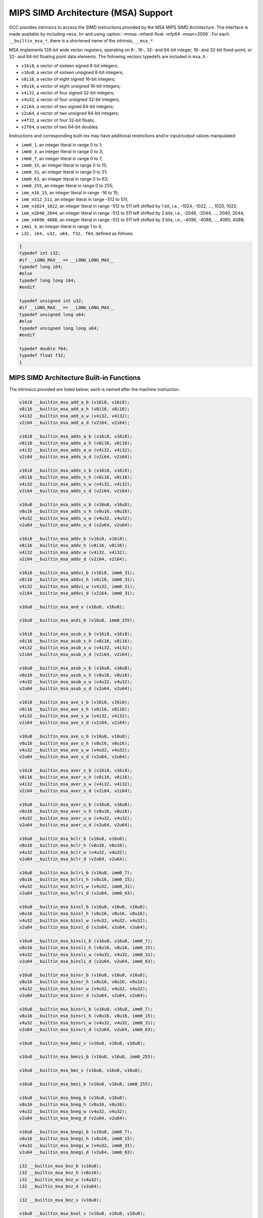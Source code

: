 ..
  Copyright 1988-2022 Free Software Foundation, Inc.
  This is part of the GCC manual.
  For copying conditions, see the copyright.rst file.

.. _mips-simd-architecture-(msa)-support:

MIPS SIMD Architecture (MSA) Support
^^^^^^^^^^^^^^^^^^^^^^^^^^^^^^^^^^^^

GCC provides intrinsics to access the SIMD instructions provided by the
MSA MIPS SIMD Architecture.  The interface is made available by including
``<msa.h>`` and using :option:`-mmsa -mhard-float -mfp64 -mnan=2008`.
For each ``__builtin_msa_*``, there is a shortened name of the intrinsic,
``__msa_*``.

MSA implements 128-bit wide vector registers, operating on 8-, 16-, 32- and
64-bit integer, 16- and 32-bit fixed-point, or 32- and 64-bit floating point
data elements.  The following vectors typedefs are included in ``msa.h`` :

* ``v16i8``, a vector of sixteen signed 8-bit integers;

* ``v16u8``, a vector of sixteen unsigned 8-bit integers;

* ``v8i16``, a vector of eight signed 16-bit integers;

* ``v8u16``, a vector of eight unsigned 16-bit integers;

* ``v4i32``, a vector of four signed 32-bit integers;

* ``v4u32``, a vector of four unsigned 32-bit integers;

* ``v2i64``, a vector of two signed 64-bit integers;

* ``v2u64``, a vector of two unsigned 64-bit integers;

* ``v4f32``, a vector of four 32-bit floats;

* ``v2f64``, a vector of two 64-bit doubles.

Instructions and corresponding built-ins may have additional restrictions and/or
input/output values manipulated:

* ``imm0_1``, an integer literal in range 0 to 1;

* ``imm0_3``, an integer literal in range 0 to 3;

* ``imm0_7``, an integer literal in range 0 to 7;

* ``imm0_15``, an integer literal in range 0 to 15;

* ``imm0_31``, an integer literal in range 0 to 31;

* ``imm0_63``, an integer literal in range 0 to 63;

* ``imm0_255``, an integer literal in range 0 to 255;

* ``imm_n16_15``, an integer literal in range -16 to 15;

* ``imm_n512_511``, an integer literal in range -512 to 511;

* ``imm_n1024_1022``, an integer literal in range -512 to 511 left
  shifted by 1 bit, i.e., -1024, -1022, ..., 1020, 1022;

* ``imm_n2048_2044``, an integer literal in range -512 to 511 left
  shifted by 2 bits, i.e., -2048, -2044, ..., 2040, 2044;

* ``imm_n4096_4088``, an integer literal in range -512 to 511 left
  shifted by 3 bits, i.e., -4096, -4088, ..., 4080, 4088;

* ``imm1_4``, an integer literal in range 1 to 4;

* ``i32, i64, u32, u64, f32, f64``, defined as follows:

.. code-block:: c++

  {
  typedef int i32;
  #if __LONG_MAX__ == __LONG_LONG_MAX__
  typedef long i64;
  #else
  typedef long long i64;
  #endif

  typedef unsigned int u32;
  #if __LONG_MAX__ == __LONG_LONG_MAX__
  typedef unsigned long u64;
  #else
  typedef unsigned long long u64;
  #endif

  typedef double f64;
  typedef float f32;
  }

.. _mips-simd-architecture-built-in-functions:

MIPS SIMD Architecture Built-in Functions
~~~~~~~~~~~~~~~~~~~~~~~~~~~~~~~~~~~~~~~~~

The intrinsics provided are listed below; each is named after the
machine instruction.

.. code-block:: c++

  v16i8 __builtin_msa_add_a_b (v16i8, v16i8);
  v8i16 __builtin_msa_add_a_h (v8i16, v8i16);
  v4i32 __builtin_msa_add_a_w (v4i32, v4i32);
  v2i64 __builtin_msa_add_a_d (v2i64, v2i64);

  v16i8 __builtin_msa_adds_a_b (v16i8, v16i8);
  v8i16 __builtin_msa_adds_a_h (v8i16, v8i16);
  v4i32 __builtin_msa_adds_a_w (v4i32, v4i32);
  v2i64 __builtin_msa_adds_a_d (v2i64, v2i64);

  v16i8 __builtin_msa_adds_s_b (v16i8, v16i8);
  v8i16 __builtin_msa_adds_s_h (v8i16, v8i16);
  v4i32 __builtin_msa_adds_s_w (v4i32, v4i32);
  v2i64 __builtin_msa_adds_s_d (v2i64, v2i64);

  v16u8 __builtin_msa_adds_u_b (v16u8, v16u8);
  v8u16 __builtin_msa_adds_u_h (v8u16, v8u16);
  v4u32 __builtin_msa_adds_u_w (v4u32, v4u32);
  v2u64 __builtin_msa_adds_u_d (v2u64, v2u64);

  v16i8 __builtin_msa_addv_b (v16i8, v16i8);
  v8i16 __builtin_msa_addv_h (v8i16, v8i16);
  v4i32 __builtin_msa_addv_w (v4i32, v4i32);
  v2i64 __builtin_msa_addv_d (v2i64, v2i64);

  v16i8 __builtin_msa_addvi_b (v16i8, imm0_31);
  v8i16 __builtin_msa_addvi_h (v8i16, imm0_31);
  v4i32 __builtin_msa_addvi_w (v4i32, imm0_31);
  v2i64 __builtin_msa_addvi_d (v2i64, imm0_31);

  v16u8 __builtin_msa_and_v (v16u8, v16u8);

  v16u8 __builtin_msa_andi_b (v16u8, imm0_255);

  v16i8 __builtin_msa_asub_s_b (v16i8, v16i8);
  v8i16 __builtin_msa_asub_s_h (v8i16, v8i16);
  v4i32 __builtin_msa_asub_s_w (v4i32, v4i32);
  v2i64 __builtin_msa_asub_s_d (v2i64, v2i64);

  v16u8 __builtin_msa_asub_u_b (v16u8, v16u8);
  v8u16 __builtin_msa_asub_u_h (v8u16, v8u16);
  v4u32 __builtin_msa_asub_u_w (v4u32, v4u32);
  v2u64 __builtin_msa_asub_u_d (v2u64, v2u64);

  v16i8 __builtin_msa_ave_s_b (v16i8, v16i8);
  v8i16 __builtin_msa_ave_s_h (v8i16, v8i16);
  v4i32 __builtin_msa_ave_s_w (v4i32, v4i32);
  v2i64 __builtin_msa_ave_s_d (v2i64, v2i64);

  v16u8 __builtin_msa_ave_u_b (v16u8, v16u8);
  v8u16 __builtin_msa_ave_u_h (v8u16, v8u16);
  v4u32 __builtin_msa_ave_u_w (v4u32, v4u32);
  v2u64 __builtin_msa_ave_u_d (v2u64, v2u64);

  v16i8 __builtin_msa_aver_s_b (v16i8, v16i8);
  v8i16 __builtin_msa_aver_s_h (v8i16, v8i16);
  v4i32 __builtin_msa_aver_s_w (v4i32, v4i32);
  v2i64 __builtin_msa_aver_s_d (v2i64, v2i64);

  v16u8 __builtin_msa_aver_u_b (v16u8, v16u8);
  v8u16 __builtin_msa_aver_u_h (v8u16, v8u16);
  v4u32 __builtin_msa_aver_u_w (v4u32, v4u32);
  v2u64 __builtin_msa_aver_u_d (v2u64, v2u64);

  v16u8 __builtin_msa_bclr_b (v16u8, v16u8);
  v8u16 __builtin_msa_bclr_h (v8u16, v8u16);
  v4u32 __builtin_msa_bclr_w (v4u32, v4u32);
  v2u64 __builtin_msa_bclr_d (v2u64, v2u64);

  v16u8 __builtin_msa_bclri_b (v16u8, imm0_7);
  v8u16 __builtin_msa_bclri_h (v8u16, imm0_15);
  v4u32 __builtin_msa_bclri_w (v4u32, imm0_31);
  v2u64 __builtin_msa_bclri_d (v2u64, imm0_63);

  v16u8 __builtin_msa_binsl_b (v16u8, v16u8, v16u8);
  v8u16 __builtin_msa_binsl_h (v8u16, v8u16, v8u16);
  v4u32 __builtin_msa_binsl_w (v4u32, v4u32, v4u32);
  v2u64 __builtin_msa_binsl_d (v2u64, v2u64, v2u64);

  v16u8 __builtin_msa_binsli_b (v16u8, v16u8, imm0_7);
  v8u16 __builtin_msa_binsli_h (v8u16, v8u16, imm0_15);
  v4u32 __builtin_msa_binsli_w (v4u32, v4u32, imm0_31);
  v2u64 __builtin_msa_binsli_d (v2u64, v2u64, imm0_63);

  v16u8 __builtin_msa_binsr_b (v16u8, v16u8, v16u8);
  v8u16 __builtin_msa_binsr_h (v8u16, v8u16, v8u16);
  v4u32 __builtin_msa_binsr_w (v4u32, v4u32, v4u32);
  v2u64 __builtin_msa_binsr_d (v2u64, v2u64, v2u64);

  v16u8 __builtin_msa_binsri_b (v16u8, v16u8, imm0_7);
  v8u16 __builtin_msa_binsri_h (v8u16, v8u16, imm0_15);
  v4u32 __builtin_msa_binsri_w (v4u32, v4u32, imm0_31);
  v2u64 __builtin_msa_binsri_d (v2u64, v2u64, imm0_63);

  v16u8 __builtin_msa_bmnz_v (v16u8, v16u8, v16u8);

  v16u8 __builtin_msa_bmnzi_b (v16u8, v16u8, imm0_255);

  v16u8 __builtin_msa_bmz_v (v16u8, v16u8, v16u8);

  v16u8 __builtin_msa_bmzi_b (v16u8, v16u8, imm0_255);

  v16u8 __builtin_msa_bneg_b (v16u8, v16u8);
  v8u16 __builtin_msa_bneg_h (v8u16, v8u16);
  v4u32 __builtin_msa_bneg_w (v4u32, v4u32);
  v2u64 __builtin_msa_bneg_d (v2u64, v2u64);

  v16u8 __builtin_msa_bnegi_b (v16u8, imm0_7);
  v8u16 __builtin_msa_bnegi_h (v8u16, imm0_15);
  v4u32 __builtin_msa_bnegi_w (v4u32, imm0_31);
  v2u64 __builtin_msa_bnegi_d (v2u64, imm0_63);

  i32 __builtin_msa_bnz_b (v16u8);
  i32 __builtin_msa_bnz_h (v8u16);
  i32 __builtin_msa_bnz_w (v4u32);
  i32 __builtin_msa_bnz_d (v2u64);

  i32 __builtin_msa_bnz_v (v16u8);

  v16u8 __builtin_msa_bsel_v (v16u8, v16u8, v16u8);

  v16u8 __builtin_msa_bseli_b (v16u8, v16u8, imm0_255);

  v16u8 __builtin_msa_bset_b (v16u8, v16u8);
  v8u16 __builtin_msa_bset_h (v8u16, v8u16);
  v4u32 __builtin_msa_bset_w (v4u32, v4u32);
  v2u64 __builtin_msa_bset_d (v2u64, v2u64);

  v16u8 __builtin_msa_bseti_b (v16u8, imm0_7);
  v8u16 __builtin_msa_bseti_h (v8u16, imm0_15);
  v4u32 __builtin_msa_bseti_w (v4u32, imm0_31);
  v2u64 __builtin_msa_bseti_d (v2u64, imm0_63);

  i32 __builtin_msa_bz_b (v16u8);
  i32 __builtin_msa_bz_h (v8u16);
  i32 __builtin_msa_bz_w (v4u32);
  i32 __builtin_msa_bz_d (v2u64);

  i32 __builtin_msa_bz_v (v16u8);

  v16i8 __builtin_msa_ceq_b (v16i8, v16i8);
  v8i16 __builtin_msa_ceq_h (v8i16, v8i16);
  v4i32 __builtin_msa_ceq_w (v4i32, v4i32);
  v2i64 __builtin_msa_ceq_d (v2i64, v2i64);

  v16i8 __builtin_msa_ceqi_b (v16i8, imm_n16_15);
  v8i16 __builtin_msa_ceqi_h (v8i16, imm_n16_15);
  v4i32 __builtin_msa_ceqi_w (v4i32, imm_n16_15);
  v2i64 __builtin_msa_ceqi_d (v2i64, imm_n16_15);

  i32 __builtin_msa_cfcmsa (imm0_31);

  v16i8 __builtin_msa_cle_s_b (v16i8, v16i8);
  v8i16 __builtin_msa_cle_s_h (v8i16, v8i16);
  v4i32 __builtin_msa_cle_s_w (v4i32, v4i32);
  v2i64 __builtin_msa_cle_s_d (v2i64, v2i64);

  v16i8 __builtin_msa_cle_u_b (v16u8, v16u8);
  v8i16 __builtin_msa_cle_u_h (v8u16, v8u16);
  v4i32 __builtin_msa_cle_u_w (v4u32, v4u32);
  v2i64 __builtin_msa_cle_u_d (v2u64, v2u64);

  v16i8 __builtin_msa_clei_s_b (v16i8, imm_n16_15);
  v8i16 __builtin_msa_clei_s_h (v8i16, imm_n16_15);
  v4i32 __builtin_msa_clei_s_w (v4i32, imm_n16_15);
  v2i64 __builtin_msa_clei_s_d (v2i64, imm_n16_15);

  v16i8 __builtin_msa_clei_u_b (v16u8, imm0_31);
  v8i16 __builtin_msa_clei_u_h (v8u16, imm0_31);
  v4i32 __builtin_msa_clei_u_w (v4u32, imm0_31);
  v2i64 __builtin_msa_clei_u_d (v2u64, imm0_31);

  v16i8 __builtin_msa_clt_s_b (v16i8, v16i8);
  v8i16 __builtin_msa_clt_s_h (v8i16, v8i16);
  v4i32 __builtin_msa_clt_s_w (v4i32, v4i32);
  v2i64 __builtin_msa_clt_s_d (v2i64, v2i64);

  v16i8 __builtin_msa_clt_u_b (v16u8, v16u8);
  v8i16 __builtin_msa_clt_u_h (v8u16, v8u16);
  v4i32 __builtin_msa_clt_u_w (v4u32, v4u32);
  v2i64 __builtin_msa_clt_u_d (v2u64, v2u64);

  v16i8 __builtin_msa_clti_s_b (v16i8, imm_n16_15);
  v8i16 __builtin_msa_clti_s_h (v8i16, imm_n16_15);
  v4i32 __builtin_msa_clti_s_w (v4i32, imm_n16_15);
  v2i64 __builtin_msa_clti_s_d (v2i64, imm_n16_15);

  v16i8 __builtin_msa_clti_u_b (v16u8, imm0_31);
  v8i16 __builtin_msa_clti_u_h (v8u16, imm0_31);
  v4i32 __builtin_msa_clti_u_w (v4u32, imm0_31);
  v2i64 __builtin_msa_clti_u_d (v2u64, imm0_31);

  i32 __builtin_msa_copy_s_b (v16i8, imm0_15);
  i32 __builtin_msa_copy_s_h (v8i16, imm0_7);
  i32 __builtin_msa_copy_s_w (v4i32, imm0_3);
  i64 __builtin_msa_copy_s_d (v2i64, imm0_1);

  u32 __builtin_msa_copy_u_b (v16i8, imm0_15);
  u32 __builtin_msa_copy_u_h (v8i16, imm0_7);
  u32 __builtin_msa_copy_u_w (v4i32, imm0_3);
  u64 __builtin_msa_copy_u_d (v2i64, imm0_1);

  void __builtin_msa_ctcmsa (imm0_31, i32);

  v16i8 __builtin_msa_div_s_b (v16i8, v16i8);
  v8i16 __builtin_msa_div_s_h (v8i16, v8i16);
  v4i32 __builtin_msa_div_s_w (v4i32, v4i32);
  v2i64 __builtin_msa_div_s_d (v2i64, v2i64);

  v16u8 __builtin_msa_div_u_b (v16u8, v16u8);
  v8u16 __builtin_msa_div_u_h (v8u16, v8u16);
  v4u32 __builtin_msa_div_u_w (v4u32, v4u32);
  v2u64 __builtin_msa_div_u_d (v2u64, v2u64);

  v8i16 __builtin_msa_dotp_s_h (v16i8, v16i8);
  v4i32 __builtin_msa_dotp_s_w (v8i16, v8i16);
  v2i64 __builtin_msa_dotp_s_d (v4i32, v4i32);

  v8u16 __builtin_msa_dotp_u_h (v16u8, v16u8);
  v4u32 __builtin_msa_dotp_u_w (v8u16, v8u16);
  v2u64 __builtin_msa_dotp_u_d (v4u32, v4u32);

  v8i16 __builtin_msa_dpadd_s_h (v8i16, v16i8, v16i8);
  v4i32 __builtin_msa_dpadd_s_w (v4i32, v8i16, v8i16);
  v2i64 __builtin_msa_dpadd_s_d (v2i64, v4i32, v4i32);

  v8u16 __builtin_msa_dpadd_u_h (v8u16, v16u8, v16u8);
  v4u32 __builtin_msa_dpadd_u_w (v4u32, v8u16, v8u16);
  v2u64 __builtin_msa_dpadd_u_d (v2u64, v4u32, v4u32);

  v8i16 __builtin_msa_dpsub_s_h (v8i16, v16i8, v16i8);
  v4i32 __builtin_msa_dpsub_s_w (v4i32, v8i16, v8i16);
  v2i64 __builtin_msa_dpsub_s_d (v2i64, v4i32, v4i32);

  v8i16 __builtin_msa_dpsub_u_h (v8i16, v16u8, v16u8);
  v4i32 __builtin_msa_dpsub_u_w (v4i32, v8u16, v8u16);
  v2i64 __builtin_msa_dpsub_u_d (v2i64, v4u32, v4u32);

  v4f32 __builtin_msa_fadd_w (v4f32, v4f32);
  v2f64 __builtin_msa_fadd_d (v2f64, v2f64);

  v4i32 __builtin_msa_fcaf_w (v4f32, v4f32);
  v2i64 __builtin_msa_fcaf_d (v2f64, v2f64);

  v4i32 __builtin_msa_fceq_w (v4f32, v4f32);
  v2i64 __builtin_msa_fceq_d (v2f64, v2f64);

  v4i32 __builtin_msa_fclass_w (v4f32);
  v2i64 __builtin_msa_fclass_d (v2f64);

  v4i32 __builtin_msa_fcle_w (v4f32, v4f32);
  v2i64 __builtin_msa_fcle_d (v2f64, v2f64);

  v4i32 __builtin_msa_fclt_w (v4f32, v4f32);
  v2i64 __builtin_msa_fclt_d (v2f64, v2f64);

  v4i32 __builtin_msa_fcne_w (v4f32, v4f32);
  v2i64 __builtin_msa_fcne_d (v2f64, v2f64);

  v4i32 __builtin_msa_fcor_w (v4f32, v4f32);
  v2i64 __builtin_msa_fcor_d (v2f64, v2f64);

  v4i32 __builtin_msa_fcueq_w (v4f32, v4f32);
  v2i64 __builtin_msa_fcueq_d (v2f64, v2f64);

  v4i32 __builtin_msa_fcule_w (v4f32, v4f32);
  v2i64 __builtin_msa_fcule_d (v2f64, v2f64);

  v4i32 __builtin_msa_fcult_w (v4f32, v4f32);
  v2i64 __builtin_msa_fcult_d (v2f64, v2f64);

  v4i32 __builtin_msa_fcun_w (v4f32, v4f32);
  v2i64 __builtin_msa_fcun_d (v2f64, v2f64);

  v4i32 __builtin_msa_fcune_w (v4f32, v4f32);
  v2i64 __builtin_msa_fcune_d (v2f64, v2f64);

  v4f32 __builtin_msa_fdiv_w (v4f32, v4f32);
  v2f64 __builtin_msa_fdiv_d (v2f64, v2f64);

  v8i16 __builtin_msa_fexdo_h (v4f32, v4f32);
  v4f32 __builtin_msa_fexdo_w (v2f64, v2f64);

  v4f32 __builtin_msa_fexp2_w (v4f32, v4i32);
  v2f64 __builtin_msa_fexp2_d (v2f64, v2i64);

  v4f32 __builtin_msa_fexupl_w (v8i16);
  v2f64 __builtin_msa_fexupl_d (v4f32);

  v4f32 __builtin_msa_fexupr_w (v8i16);
  v2f64 __builtin_msa_fexupr_d (v4f32);

  v4f32 __builtin_msa_ffint_s_w (v4i32);
  v2f64 __builtin_msa_ffint_s_d (v2i64);

  v4f32 __builtin_msa_ffint_u_w (v4u32);
  v2f64 __builtin_msa_ffint_u_d (v2u64);

  v4f32 __builtin_msa_ffql_w (v8i16);
  v2f64 __builtin_msa_ffql_d (v4i32);

  v4f32 __builtin_msa_ffqr_w (v8i16);
  v2f64 __builtin_msa_ffqr_d (v4i32);

  v16i8 __builtin_msa_fill_b (i32);
  v8i16 __builtin_msa_fill_h (i32);
  v4i32 __builtin_msa_fill_w (i32);
  v2i64 __builtin_msa_fill_d (i64);

  v4f32 __builtin_msa_flog2_w (v4f32);
  v2f64 __builtin_msa_flog2_d (v2f64);

  v4f32 __builtin_msa_fmadd_w (v4f32, v4f32, v4f32);
  v2f64 __builtin_msa_fmadd_d (v2f64, v2f64, v2f64);

  v4f32 __builtin_msa_fmax_w (v4f32, v4f32);
  v2f64 __builtin_msa_fmax_d (v2f64, v2f64);

  v4f32 __builtin_msa_fmax_a_w (v4f32, v4f32);
  v2f64 __builtin_msa_fmax_a_d (v2f64, v2f64);

  v4f32 __builtin_msa_fmin_w (v4f32, v4f32);
  v2f64 __builtin_msa_fmin_d (v2f64, v2f64);

  v4f32 __builtin_msa_fmin_a_w (v4f32, v4f32);
  v2f64 __builtin_msa_fmin_a_d (v2f64, v2f64);

  v4f32 __builtin_msa_fmsub_w (v4f32, v4f32, v4f32);
  v2f64 __builtin_msa_fmsub_d (v2f64, v2f64, v2f64);

  v4f32 __builtin_msa_fmul_w (v4f32, v4f32);
  v2f64 __builtin_msa_fmul_d (v2f64, v2f64);

  v4f32 __builtin_msa_frint_w (v4f32);
  v2f64 __builtin_msa_frint_d (v2f64);

  v4f32 __builtin_msa_frcp_w (v4f32);
  v2f64 __builtin_msa_frcp_d (v2f64);

  v4f32 __builtin_msa_frsqrt_w (v4f32);
  v2f64 __builtin_msa_frsqrt_d (v2f64);

  v4i32 __builtin_msa_fsaf_w (v4f32, v4f32);
  v2i64 __builtin_msa_fsaf_d (v2f64, v2f64);

  v4i32 __builtin_msa_fseq_w (v4f32, v4f32);
  v2i64 __builtin_msa_fseq_d (v2f64, v2f64);

  v4i32 __builtin_msa_fsle_w (v4f32, v4f32);
  v2i64 __builtin_msa_fsle_d (v2f64, v2f64);

  v4i32 __builtin_msa_fslt_w (v4f32, v4f32);
  v2i64 __builtin_msa_fslt_d (v2f64, v2f64);

  v4i32 __builtin_msa_fsne_w (v4f32, v4f32);
  v2i64 __builtin_msa_fsne_d (v2f64, v2f64);

  v4i32 __builtin_msa_fsor_w (v4f32, v4f32);
  v2i64 __builtin_msa_fsor_d (v2f64, v2f64);

  v4f32 __builtin_msa_fsqrt_w (v4f32);
  v2f64 __builtin_msa_fsqrt_d (v2f64);

  v4f32 __builtin_msa_fsub_w (v4f32, v4f32);
  v2f64 __builtin_msa_fsub_d (v2f64, v2f64);

  v4i32 __builtin_msa_fsueq_w (v4f32, v4f32);
  v2i64 __builtin_msa_fsueq_d (v2f64, v2f64);

  v4i32 __builtin_msa_fsule_w (v4f32, v4f32);
  v2i64 __builtin_msa_fsule_d (v2f64, v2f64);

  v4i32 __builtin_msa_fsult_w (v4f32, v4f32);
  v2i64 __builtin_msa_fsult_d (v2f64, v2f64);

  v4i32 __builtin_msa_fsun_w (v4f32, v4f32);
  v2i64 __builtin_msa_fsun_d (v2f64, v2f64);

  v4i32 __builtin_msa_fsune_w (v4f32, v4f32);
  v2i64 __builtin_msa_fsune_d (v2f64, v2f64);

  v4i32 __builtin_msa_ftint_s_w (v4f32);
  v2i64 __builtin_msa_ftint_s_d (v2f64);

  v4u32 __builtin_msa_ftint_u_w (v4f32);
  v2u64 __builtin_msa_ftint_u_d (v2f64);

  v8i16 __builtin_msa_ftq_h (v4f32, v4f32);
  v4i32 __builtin_msa_ftq_w (v2f64, v2f64);

  v4i32 __builtin_msa_ftrunc_s_w (v4f32);
  v2i64 __builtin_msa_ftrunc_s_d (v2f64);

  v4u32 __builtin_msa_ftrunc_u_w (v4f32);
  v2u64 __builtin_msa_ftrunc_u_d (v2f64);

  v8i16 __builtin_msa_hadd_s_h (v16i8, v16i8);
  v4i32 __builtin_msa_hadd_s_w (v8i16, v8i16);
  v2i64 __builtin_msa_hadd_s_d (v4i32, v4i32);

  v8u16 __builtin_msa_hadd_u_h (v16u8, v16u8);
  v4u32 __builtin_msa_hadd_u_w (v8u16, v8u16);
  v2u64 __builtin_msa_hadd_u_d (v4u32, v4u32);

  v8i16 __builtin_msa_hsub_s_h (v16i8, v16i8);
  v4i32 __builtin_msa_hsub_s_w (v8i16, v8i16);
  v2i64 __builtin_msa_hsub_s_d (v4i32, v4i32);

  v8i16 __builtin_msa_hsub_u_h (v16u8, v16u8);
  v4i32 __builtin_msa_hsub_u_w (v8u16, v8u16);
  v2i64 __builtin_msa_hsub_u_d (v4u32, v4u32);

  v16i8 __builtin_msa_ilvev_b (v16i8, v16i8);
  v8i16 __builtin_msa_ilvev_h (v8i16, v8i16);
  v4i32 __builtin_msa_ilvev_w (v4i32, v4i32);
  v2i64 __builtin_msa_ilvev_d (v2i64, v2i64);

  v16i8 __builtin_msa_ilvl_b (v16i8, v16i8);
  v8i16 __builtin_msa_ilvl_h (v8i16, v8i16);
  v4i32 __builtin_msa_ilvl_w (v4i32, v4i32);
  v2i64 __builtin_msa_ilvl_d (v2i64, v2i64);

  v16i8 __builtin_msa_ilvod_b (v16i8, v16i8);
  v8i16 __builtin_msa_ilvod_h (v8i16, v8i16);
  v4i32 __builtin_msa_ilvod_w (v4i32, v4i32);
  v2i64 __builtin_msa_ilvod_d (v2i64, v2i64);

  v16i8 __builtin_msa_ilvr_b (v16i8, v16i8);
  v8i16 __builtin_msa_ilvr_h (v8i16, v8i16);
  v4i32 __builtin_msa_ilvr_w (v4i32, v4i32);
  v2i64 __builtin_msa_ilvr_d (v2i64, v2i64);

  v16i8 __builtin_msa_insert_b (v16i8, imm0_15, i32);
  v8i16 __builtin_msa_insert_h (v8i16, imm0_7, i32);
  v4i32 __builtin_msa_insert_w (v4i32, imm0_3, i32);
  v2i64 __builtin_msa_insert_d (v2i64, imm0_1, i64);

  v16i8 __builtin_msa_insve_b (v16i8, imm0_15, v16i8);
  v8i16 __builtin_msa_insve_h (v8i16, imm0_7, v8i16);
  v4i32 __builtin_msa_insve_w (v4i32, imm0_3, v4i32);
  v2i64 __builtin_msa_insve_d (v2i64, imm0_1, v2i64);

  v16i8 __builtin_msa_ld_b (const void *, imm_n512_511);
  v8i16 __builtin_msa_ld_h (const void *, imm_n1024_1022);
  v4i32 __builtin_msa_ld_w (const void *, imm_n2048_2044);
  v2i64 __builtin_msa_ld_d (const void *, imm_n4096_4088);

  v16i8 __builtin_msa_ldi_b (imm_n512_511);
  v8i16 __builtin_msa_ldi_h (imm_n512_511);
  v4i32 __builtin_msa_ldi_w (imm_n512_511);
  v2i64 __builtin_msa_ldi_d (imm_n512_511);

  v8i16 __builtin_msa_madd_q_h (v8i16, v8i16, v8i16);
  v4i32 __builtin_msa_madd_q_w (v4i32, v4i32, v4i32);

  v8i16 __builtin_msa_maddr_q_h (v8i16, v8i16, v8i16);
  v4i32 __builtin_msa_maddr_q_w (v4i32, v4i32, v4i32);

  v16i8 __builtin_msa_maddv_b (v16i8, v16i8, v16i8);
  v8i16 __builtin_msa_maddv_h (v8i16, v8i16, v8i16);
  v4i32 __builtin_msa_maddv_w (v4i32, v4i32, v4i32);
  v2i64 __builtin_msa_maddv_d (v2i64, v2i64, v2i64);

  v16i8 __builtin_msa_max_a_b (v16i8, v16i8);
  v8i16 __builtin_msa_max_a_h (v8i16, v8i16);
  v4i32 __builtin_msa_max_a_w (v4i32, v4i32);
  v2i64 __builtin_msa_max_a_d (v2i64, v2i64);

  v16i8 __builtin_msa_max_s_b (v16i8, v16i8);
  v8i16 __builtin_msa_max_s_h (v8i16, v8i16);
  v4i32 __builtin_msa_max_s_w (v4i32, v4i32);
  v2i64 __builtin_msa_max_s_d (v2i64, v2i64);

  v16u8 __builtin_msa_max_u_b (v16u8, v16u8);
  v8u16 __builtin_msa_max_u_h (v8u16, v8u16);
  v4u32 __builtin_msa_max_u_w (v4u32, v4u32);
  v2u64 __builtin_msa_max_u_d (v2u64, v2u64);

  v16i8 __builtin_msa_maxi_s_b (v16i8, imm_n16_15);
  v8i16 __builtin_msa_maxi_s_h (v8i16, imm_n16_15);
  v4i32 __builtin_msa_maxi_s_w (v4i32, imm_n16_15);
  v2i64 __builtin_msa_maxi_s_d (v2i64, imm_n16_15);

  v16u8 __builtin_msa_maxi_u_b (v16u8, imm0_31);
  v8u16 __builtin_msa_maxi_u_h (v8u16, imm0_31);
  v4u32 __builtin_msa_maxi_u_w (v4u32, imm0_31);
  v2u64 __builtin_msa_maxi_u_d (v2u64, imm0_31);

  v16i8 __builtin_msa_min_a_b (v16i8, v16i8);
  v8i16 __builtin_msa_min_a_h (v8i16, v8i16);
  v4i32 __builtin_msa_min_a_w (v4i32, v4i32);
  v2i64 __builtin_msa_min_a_d (v2i64, v2i64);

  v16i8 __builtin_msa_min_s_b (v16i8, v16i8);
  v8i16 __builtin_msa_min_s_h (v8i16, v8i16);
  v4i32 __builtin_msa_min_s_w (v4i32, v4i32);
  v2i64 __builtin_msa_min_s_d (v2i64, v2i64);

  v16u8 __builtin_msa_min_u_b (v16u8, v16u8);
  v8u16 __builtin_msa_min_u_h (v8u16, v8u16);
  v4u32 __builtin_msa_min_u_w (v4u32, v4u32);
  v2u64 __builtin_msa_min_u_d (v2u64, v2u64);

  v16i8 __builtin_msa_mini_s_b (v16i8, imm_n16_15);
  v8i16 __builtin_msa_mini_s_h (v8i16, imm_n16_15);
  v4i32 __builtin_msa_mini_s_w (v4i32, imm_n16_15);
  v2i64 __builtin_msa_mini_s_d (v2i64, imm_n16_15);

  v16u8 __builtin_msa_mini_u_b (v16u8, imm0_31);
  v8u16 __builtin_msa_mini_u_h (v8u16, imm0_31);
  v4u32 __builtin_msa_mini_u_w (v4u32, imm0_31);
  v2u64 __builtin_msa_mini_u_d (v2u64, imm0_31);

  v16i8 __builtin_msa_mod_s_b (v16i8, v16i8);
  v8i16 __builtin_msa_mod_s_h (v8i16, v8i16);
  v4i32 __builtin_msa_mod_s_w (v4i32, v4i32);
  v2i64 __builtin_msa_mod_s_d (v2i64, v2i64);

  v16u8 __builtin_msa_mod_u_b (v16u8, v16u8);
  v8u16 __builtin_msa_mod_u_h (v8u16, v8u16);
  v4u32 __builtin_msa_mod_u_w (v4u32, v4u32);
  v2u64 __builtin_msa_mod_u_d (v2u64, v2u64);

  v16i8 __builtin_msa_move_v (v16i8);

  v8i16 __builtin_msa_msub_q_h (v8i16, v8i16, v8i16);
  v4i32 __builtin_msa_msub_q_w (v4i32, v4i32, v4i32);

  v8i16 __builtin_msa_msubr_q_h (v8i16, v8i16, v8i16);
  v4i32 __builtin_msa_msubr_q_w (v4i32, v4i32, v4i32);

  v16i8 __builtin_msa_msubv_b (v16i8, v16i8, v16i8);
  v8i16 __builtin_msa_msubv_h (v8i16, v8i16, v8i16);
  v4i32 __builtin_msa_msubv_w (v4i32, v4i32, v4i32);
  v2i64 __builtin_msa_msubv_d (v2i64, v2i64, v2i64);

  v8i16 __builtin_msa_mul_q_h (v8i16, v8i16);
  v4i32 __builtin_msa_mul_q_w (v4i32, v4i32);

  v8i16 __builtin_msa_mulr_q_h (v8i16, v8i16);
  v4i32 __builtin_msa_mulr_q_w (v4i32, v4i32);

  v16i8 __builtin_msa_mulv_b (v16i8, v16i8);
  v8i16 __builtin_msa_mulv_h (v8i16, v8i16);
  v4i32 __builtin_msa_mulv_w (v4i32, v4i32);
  v2i64 __builtin_msa_mulv_d (v2i64, v2i64);

  v16i8 __builtin_msa_nloc_b (v16i8);
  v8i16 __builtin_msa_nloc_h (v8i16);
  v4i32 __builtin_msa_nloc_w (v4i32);
  v2i64 __builtin_msa_nloc_d (v2i64);

  v16i8 __builtin_msa_nlzc_b (v16i8);
  v8i16 __builtin_msa_nlzc_h (v8i16);
  v4i32 __builtin_msa_nlzc_w (v4i32);
  v2i64 __builtin_msa_nlzc_d (v2i64);

  v16u8 __builtin_msa_nor_v (v16u8, v16u8);

  v16u8 __builtin_msa_nori_b (v16u8, imm0_255);

  v16u8 __builtin_msa_or_v (v16u8, v16u8);

  v16u8 __builtin_msa_ori_b (v16u8, imm0_255);

  v16i8 __builtin_msa_pckev_b (v16i8, v16i8);
  v8i16 __builtin_msa_pckev_h (v8i16, v8i16);
  v4i32 __builtin_msa_pckev_w (v4i32, v4i32);
  v2i64 __builtin_msa_pckev_d (v2i64, v2i64);

  v16i8 __builtin_msa_pckod_b (v16i8, v16i8);
  v8i16 __builtin_msa_pckod_h (v8i16, v8i16);
  v4i32 __builtin_msa_pckod_w (v4i32, v4i32);
  v2i64 __builtin_msa_pckod_d (v2i64, v2i64);

  v16i8 __builtin_msa_pcnt_b (v16i8);
  v8i16 __builtin_msa_pcnt_h (v8i16);
  v4i32 __builtin_msa_pcnt_w (v4i32);
  v2i64 __builtin_msa_pcnt_d (v2i64);

  v16i8 __builtin_msa_sat_s_b (v16i8, imm0_7);
  v8i16 __builtin_msa_sat_s_h (v8i16, imm0_15);
  v4i32 __builtin_msa_sat_s_w (v4i32, imm0_31);
  v2i64 __builtin_msa_sat_s_d (v2i64, imm0_63);

  v16u8 __builtin_msa_sat_u_b (v16u8, imm0_7);
  v8u16 __builtin_msa_sat_u_h (v8u16, imm0_15);
  v4u32 __builtin_msa_sat_u_w (v4u32, imm0_31);
  v2u64 __builtin_msa_sat_u_d (v2u64, imm0_63);

  v16i8 __builtin_msa_shf_b (v16i8, imm0_255);
  v8i16 __builtin_msa_shf_h (v8i16, imm0_255);
  v4i32 __builtin_msa_shf_w (v4i32, imm0_255);

  v16i8 __builtin_msa_sld_b (v16i8, v16i8, i32);
  v8i16 __builtin_msa_sld_h (v8i16, v8i16, i32);
  v4i32 __builtin_msa_sld_w (v4i32, v4i32, i32);
  v2i64 __builtin_msa_sld_d (v2i64, v2i64, i32);

  v16i8 __builtin_msa_sldi_b (v16i8, v16i8, imm0_15);
  v8i16 __builtin_msa_sldi_h (v8i16, v8i16, imm0_7);
  v4i32 __builtin_msa_sldi_w (v4i32, v4i32, imm0_3);
  v2i64 __builtin_msa_sldi_d (v2i64, v2i64, imm0_1);

  v16i8 __builtin_msa_sll_b (v16i8, v16i8);
  v8i16 __builtin_msa_sll_h (v8i16, v8i16);
  v4i32 __builtin_msa_sll_w (v4i32, v4i32);
  v2i64 __builtin_msa_sll_d (v2i64, v2i64);

  v16i8 __builtin_msa_slli_b (v16i8, imm0_7);
  v8i16 __builtin_msa_slli_h (v8i16, imm0_15);
  v4i32 __builtin_msa_slli_w (v4i32, imm0_31);
  v2i64 __builtin_msa_slli_d (v2i64, imm0_63);

  v16i8 __builtin_msa_splat_b (v16i8, i32);
  v8i16 __builtin_msa_splat_h (v8i16, i32);
  v4i32 __builtin_msa_splat_w (v4i32, i32);
  v2i64 __builtin_msa_splat_d (v2i64, i32);

  v16i8 __builtin_msa_splati_b (v16i8, imm0_15);
  v8i16 __builtin_msa_splati_h (v8i16, imm0_7);
  v4i32 __builtin_msa_splati_w (v4i32, imm0_3);
  v2i64 __builtin_msa_splati_d (v2i64, imm0_1);

  v16i8 __builtin_msa_sra_b (v16i8, v16i8);
  v8i16 __builtin_msa_sra_h (v8i16, v8i16);
  v4i32 __builtin_msa_sra_w (v4i32, v4i32);
  v2i64 __builtin_msa_sra_d (v2i64, v2i64);

  v16i8 __builtin_msa_srai_b (v16i8, imm0_7);
  v8i16 __builtin_msa_srai_h (v8i16, imm0_15);
  v4i32 __builtin_msa_srai_w (v4i32, imm0_31);
  v2i64 __builtin_msa_srai_d (v2i64, imm0_63);

  v16i8 __builtin_msa_srar_b (v16i8, v16i8);
  v8i16 __builtin_msa_srar_h (v8i16, v8i16);
  v4i32 __builtin_msa_srar_w (v4i32, v4i32);
  v2i64 __builtin_msa_srar_d (v2i64, v2i64);

  v16i8 __builtin_msa_srari_b (v16i8, imm0_7);
  v8i16 __builtin_msa_srari_h (v8i16, imm0_15);
  v4i32 __builtin_msa_srari_w (v4i32, imm0_31);
  v2i64 __builtin_msa_srari_d (v2i64, imm0_63);

  v16i8 __builtin_msa_srl_b (v16i8, v16i8);
  v8i16 __builtin_msa_srl_h (v8i16, v8i16);
  v4i32 __builtin_msa_srl_w (v4i32, v4i32);
  v2i64 __builtin_msa_srl_d (v2i64, v2i64);

  v16i8 __builtin_msa_srli_b (v16i8, imm0_7);
  v8i16 __builtin_msa_srli_h (v8i16, imm0_15);
  v4i32 __builtin_msa_srli_w (v4i32, imm0_31);
  v2i64 __builtin_msa_srli_d (v2i64, imm0_63);

  v16i8 __builtin_msa_srlr_b (v16i8, v16i8);
  v8i16 __builtin_msa_srlr_h (v8i16, v8i16);
  v4i32 __builtin_msa_srlr_w (v4i32, v4i32);
  v2i64 __builtin_msa_srlr_d (v2i64, v2i64);

  v16i8 __builtin_msa_srlri_b (v16i8, imm0_7);
  v8i16 __builtin_msa_srlri_h (v8i16, imm0_15);
  v4i32 __builtin_msa_srlri_w (v4i32, imm0_31);
  v2i64 __builtin_msa_srlri_d (v2i64, imm0_63);

  void __builtin_msa_st_b (v16i8, void *, imm_n512_511);
  void __builtin_msa_st_h (v8i16, void *, imm_n1024_1022);
  void __builtin_msa_st_w (v4i32, void *, imm_n2048_2044);
  void __builtin_msa_st_d (v2i64, void *, imm_n4096_4088);

  v16i8 __builtin_msa_subs_s_b (v16i8, v16i8);
  v8i16 __builtin_msa_subs_s_h (v8i16, v8i16);
  v4i32 __builtin_msa_subs_s_w (v4i32, v4i32);
  v2i64 __builtin_msa_subs_s_d (v2i64, v2i64);

  v16u8 __builtin_msa_subs_u_b (v16u8, v16u8);
  v8u16 __builtin_msa_subs_u_h (v8u16, v8u16);
  v4u32 __builtin_msa_subs_u_w (v4u32, v4u32);
  v2u64 __builtin_msa_subs_u_d (v2u64, v2u64);

  v16u8 __builtin_msa_subsus_u_b (v16u8, v16i8);
  v8u16 __builtin_msa_subsus_u_h (v8u16, v8i16);
  v4u32 __builtin_msa_subsus_u_w (v4u32, v4i32);
  v2u64 __builtin_msa_subsus_u_d (v2u64, v2i64);

  v16i8 __builtin_msa_subsuu_s_b (v16u8, v16u8);
  v8i16 __builtin_msa_subsuu_s_h (v8u16, v8u16);
  v4i32 __builtin_msa_subsuu_s_w (v4u32, v4u32);
  v2i64 __builtin_msa_subsuu_s_d (v2u64, v2u64);

  v16i8 __builtin_msa_subv_b (v16i8, v16i8);
  v8i16 __builtin_msa_subv_h (v8i16, v8i16);
  v4i32 __builtin_msa_subv_w (v4i32, v4i32);
  v2i64 __builtin_msa_subv_d (v2i64, v2i64);

  v16i8 __builtin_msa_subvi_b (v16i8, imm0_31);
  v8i16 __builtin_msa_subvi_h (v8i16, imm0_31);
  v4i32 __builtin_msa_subvi_w (v4i32, imm0_31);
  v2i64 __builtin_msa_subvi_d (v2i64, imm0_31);

  v16i8 __builtin_msa_vshf_b (v16i8, v16i8, v16i8);
  v8i16 __builtin_msa_vshf_h (v8i16, v8i16, v8i16);
  v4i32 __builtin_msa_vshf_w (v4i32, v4i32, v4i32);
  v2i64 __builtin_msa_vshf_d (v2i64, v2i64, v2i64);

  v16u8 __builtin_msa_xor_v (v16u8, v16u8);

  v16u8 __builtin_msa_xori_b (v16u8, imm0_255);